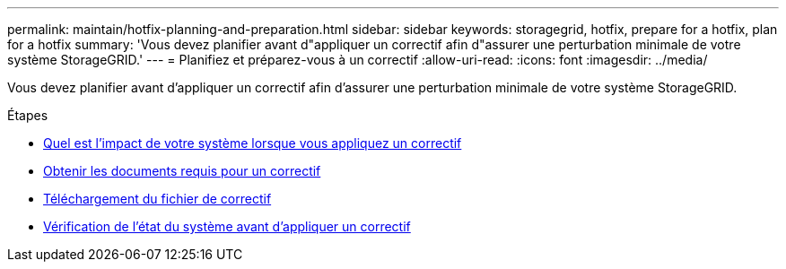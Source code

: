 ---
permalink: maintain/hotfix-planning-and-preparation.html 
sidebar: sidebar 
keywords: storagegrid, hotfix, prepare for a hotfix, plan for a hotfix 
summary: 'Vous devez planifier avant d"appliquer un correctif afin d"assurer une perturbation minimale de votre système StorageGRID.' 
---
= Planifiez et préparez-vous à un correctif
:allow-uri-read: 
:icons: font
:imagesdir: ../media/


[role="lead"]
Vous devez planifier avant d'appliquer un correctif afin d'assurer une perturbation minimale de votre système StorageGRID.

.Étapes
* xref:how-your-system-is-affected-when-you-apply-hotfix.adoc[Quel est l'impact de votre système lorsque vous appliquez un correctif]
* xref:obtaining-required-materials-for-hotfix.adoc[Obtenir les documents requis pour un correctif]
* xref:downloading-hotfix-file.adoc[Téléchargement du fichier de correctif]
* xref:checking-systems-condition-before-applying-hotfix.adoc[Vérification de l'état du système avant d'appliquer un correctif]

